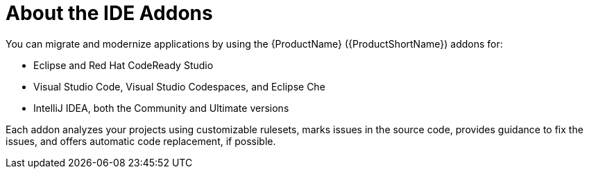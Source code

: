 // Module included in the following assemblies:
//
//
// * docs/getting-started-guide-guide/master.adoc

:_content-type: CONCEPT
[id="getting-started-about-ide-addons_{context}"]
= About the IDE Addons

You can migrate and modernize applications by using the {ProductName} ({ProductShortName}) addons for:

* Eclipse and Red Hat CodeReady Studio
* Visual Studio Code, Visual Studio Codespaces, and Eclipse Che
* IntelliJ IDEA, both the Community and Ultimate versions

Each addon analyzes your projects using customizable rulesets, marks issues in the source code, provides guidance to fix the issues, and offers automatic code replacement, if possible.
